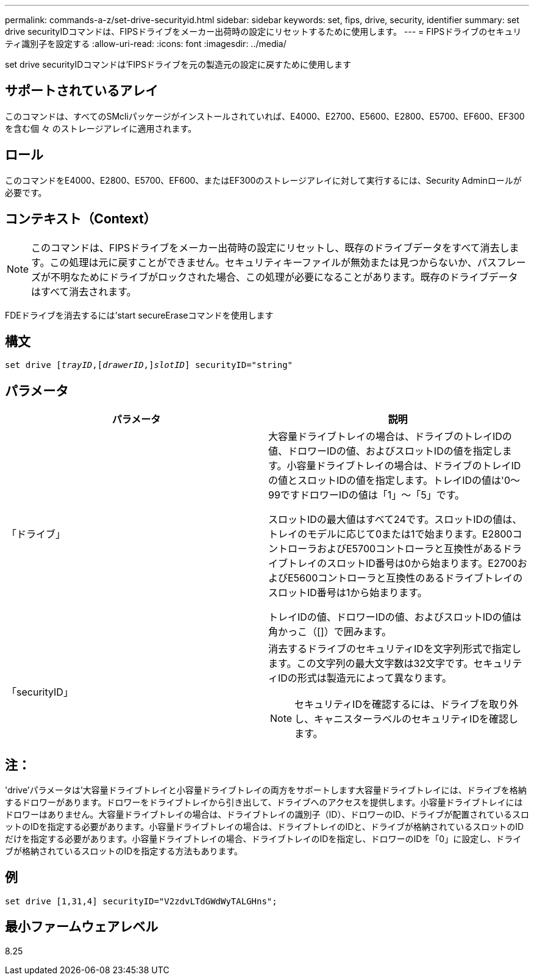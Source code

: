 ---
permalink: commands-a-z/set-drive-securityid.html 
sidebar: sidebar 
keywords: set, fips, drive, security, identifier 
summary: set drive securityIDコマンドは、FIPSドライブをメーカー出荷時の設定にリセットするために使用します。 
---
= FIPSドライブのセキュリティ識別子を設定する
:allow-uri-read: 
:icons: font
:imagesdir: ../media/


[role="lead"]
set drive securityIDコマンドは'FIPSドライブを元の製造元の設定に戻すために使用します



== サポートされているアレイ

このコマンドは、すべてのSMcliパッケージがインストールされていれば、E4000、E2700、E5600、E2800、E5700、EF600、EF300を含む個 々 のストレージアレイに適用されます。



== ロール

このコマンドをE4000、E2800、E5700、EF600、またはEF300のストレージアレイに対して実行するには、Security Adminロールが必要です。



== コンテキスト（Context）

[NOTE]
====
このコマンドは、FIPSドライブをメーカー出荷時の設定にリセットし、既存のドライブデータをすべて消去します。この処理は元に戻すことができません。セキュリティキーファイルが無効または見つからないか、パスフレーズが不明なためにドライブがロックされた場合、この処理が必要になることがあります。既存のドライブデータはすべて消去されます。

====
FDEドライブを消去するには'start secureEraseコマンドを使用します



== 構文

[source, cli, subs="+macros"]
----
set drive pass:quotes[[_trayID_],pass:quotes[[_drawerID_,]]pass:quotes[_slotID_]] securityID="string"
----


== パラメータ

[cols="2*"]
|===
| パラメータ | 説明 


 a| 
「ドライブ」
 a| 
大容量ドライブトレイの場合は、ドライブのトレイIDの値、ドロワーIDの値、およびスロットIDの値を指定します。小容量ドライブトレイの場合は、ドライブのトレイIDの値とスロットIDの値を指定します。トレイIDの値は'0～99ですドロワーIDの値は「1」～「5」です。

スロットIDの最大値はすべて24です。スロットIDの値は、トレイのモデルに応じて0または1で始まります。E2800コントローラおよびE5700コントローラと互換性があるドライブトレイのスロットID番号は0から始まります。E2700およびE5600コントローラと互換性のあるドライブトレイのスロットID番号は1から始まります。

トレイIDの値、ドロワーIDの値、およびスロットIDの値は角かっこ（[]）で囲みます。



 a| 
「securityID」
 a| 
消去するドライブのセキュリティIDを文字列形式で指定します。この文字列の最大文字数は32文字です。セキュリティIDの形式は製造元によって異なります。

[NOTE]
====
セキュリティIDを確認するには、ドライブを取り外し、キャニスターラベルのセキュリティIDを確認します。

====
|===


== 注：

'drive'パラメータは'大容量ドライブトレイと小容量ドライブトレイの両方をサポートします大容量ドライブトレイには、ドライブを格納するドロワーがあります。ドロワーをドライブトレイから引き出して、ドライブへのアクセスを提供します。小容量ドライブトレイにはドロワーはありません。大容量ドライブトレイの場合は、ドライブトレイの識別子（ID）、ドロワーのID、ドライブが配置されているスロットのIDを指定する必要があります。小容量ドライブトレイの場合は、ドライブトレイのIDと、ドライブが格納されているスロットのIDだけを指定する必要があります。小容量ドライブトレイの場合、ドライブトレイのIDを指定し、ドロワーのIDを「0」に設定し、ドライブが格納されているスロットのIDを指定する方法もあります。



== 例

[listing]
----
set drive [1,31,4] securityID="V2zdvLTdGWdWyTALGHns";
----


== 最小ファームウェアレベル

8.25
